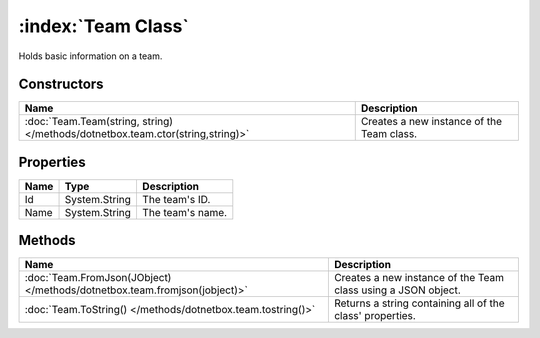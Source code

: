 :index:`Team Class`
===================

Holds basic information on a team.

Constructors
------------

============================================================================== =========================================
Name                                                                           Description                               
============================================================================== =========================================
:doc:`Team.Team(string, string) </methods/dotnetbox.team.ctor(string,string)>` Creates a new instance of the Team class. 
============================================================================== =========================================

Properties
----------

==== ============= ================
Name Type          Description      
==== ============= ================
Id   System.String The team's ID.   
Name System.String The team's name. 
==== ============= ================

Methods
-------

========================================================================= =============================================================
Name                                                                      Description                                                   
========================================================================= =============================================================
:doc:`Team.FromJson(JObject) </methods/dotnetbox.team.fromjson(jobject)>` Creates a new instance of the Team class using a JSON object. 
:doc:`Team.ToString() </methods/dotnetbox.team.tostring()>`               Returns a string containing all of the class' properties.     
========================================================================= =============================================================


